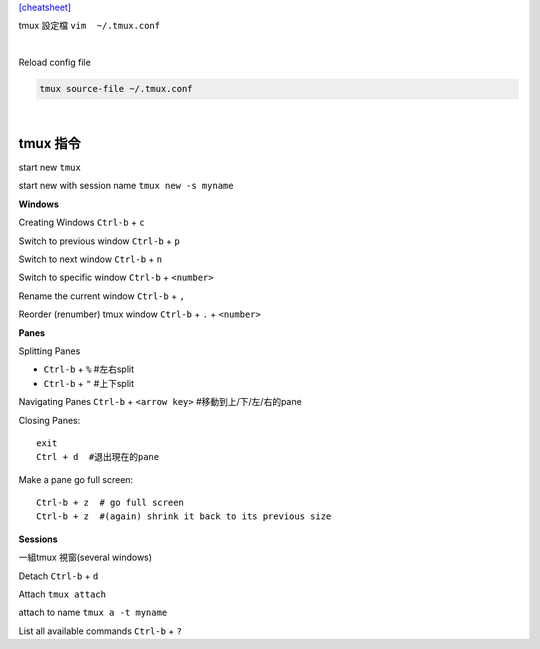 `[cheatsheet] <https://gist.github.com/MohamedAlaa/2961058>`_

tmux 設定檔 ``vim  ~/.tmux.conf``

|

Reload config file

.. code::

	tmux source-file ~/.tmux.conf


|

===================
	tmux 指令
===================
start new ``tmux``

start new with session name  ``tmux new -s myname``


**Windows**

Creating Windows  ``Ctrl-b`` + ``c``

Switch to previous window  ``Ctrl-b`` + ``p``

Switch to next window  ``Ctrl-b`` + ``n``

Switch to specific window  ``Ctrl-b`` + ``<number>``

Rename the current window  ``Ctrl-b`` + ``,``

Reorder (renumber) tmux window ``Ctrl-b`` + ``.`` + ``<number>``


**Panes**

Splitting Panes

* ``Ctrl-b`` + ``%``    #左右split

* ``Ctrl-b`` + ``"``   #上下split

Navigating Panes  ``Ctrl-b`` + ``<arrow key>``  #移動到上/下/左/右的pane

Closing Panes::

	exit
	Ctrl + d  #退出現在的pane

Make a pane go full screen::

	Ctrl-b + z  # go full screen
	Ctrl-b + z  #(again) shrink it back to its previous size

**Sessions**

一組tmux 視窗(several windows)

Detach  ``Ctrl-b`` + ``d``

Attach ``tmux attach``

attach to name  ``tmux a -t myname``


List all available commands  ``Ctrl-b`` + ``?``












